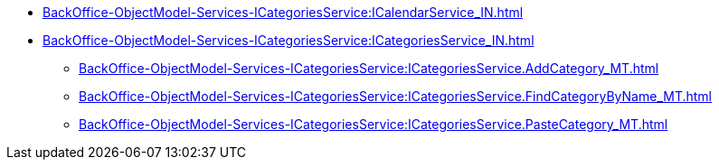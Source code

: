 ******* xref:BackOffice-ObjectModel-Services-ICategoriesService:ICalendarService_IN.adoc[]
******* xref:BackOffice-ObjectModel-Services-ICategoriesService:ICategoriesService_IN.adoc[]
******** xref:BackOffice-ObjectModel-Services-ICategoriesService:ICategoriesService.AddCategory_MT.adoc[]
******** xref:BackOffice-ObjectModel-Services-ICategoriesService:ICategoriesService.FindCategoryByName_MT.adoc[]
******** xref:BackOffice-ObjectModel-Services-ICategoriesService:ICategoriesService.PasteCategory_MT.adoc[]